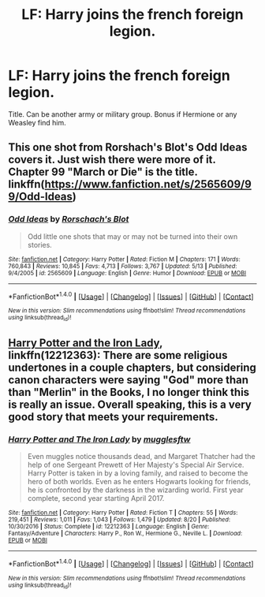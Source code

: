 #+TITLE: LF: Harry joins the french foreign legion.

* LF: Harry joins the french foreign legion.
:PROPERTIES:
:Author: DrTacoLord
:Score: 0
:DateUnix: 1505886817.0
:DateShort: 2017-Sep-20
:FlairText: Request
:END:
Title. Can be another army or military group. Bonus if Hermione or any Weasley find him.


** This one shot from Rorshach's Blot's Odd Ideas covers it. Just wish there were more of it. Chapter 99 "March or Die" is the title. linkffn([[https://www.fanfiction.net/s/2565609/99/Odd-Ideas]])
:PROPERTIES:
:Author: vash3g
:Score: 3
:DateUnix: 1505930342.0
:DateShort: 2017-Sep-20
:END:

*** [[http://www.fanfiction.net/s/2565609/1/][*/Odd Ideas/*]] by [[https://www.fanfiction.net/u/686093/Rorschach-s-Blot][/Rorschach's Blot/]]

#+begin_quote
  Odd little one shots that may or may not be turned into their own stories.
#+end_quote

^{/Site/: [[http://www.fanfiction.net/][fanfiction.net]] *|* /Category/: Harry Potter *|* /Rated/: Fiction M *|* /Chapters/: 171 *|* /Words/: 760,843 *|* /Reviews/: 10,845 *|* /Favs/: 4,713 *|* /Follows/: 3,767 *|* /Updated/: 5/13 *|* /Published/: 9/4/2005 *|* /id/: 2565609 *|* /Language/: English *|* /Genre/: Humor *|* /Download/: [[http://www.ff2ebook.com/old/ffn-bot/index.php?id=2565609&source=ff&filetype=epub][EPUB]] or [[http://www.ff2ebook.com/old/ffn-bot/index.php?id=2565609&source=ff&filetype=mobi][MOBI]]}

--------------

*FanfictionBot*^{1.4.0} *|* [[[https://github.com/tusing/reddit-ffn-bot/wiki/Usage][Usage]]] | [[[https://github.com/tusing/reddit-ffn-bot/wiki/Changelog][Changelog]]] | [[[https://github.com/tusing/reddit-ffn-bot/issues/][Issues]]] | [[[https://github.com/tusing/reddit-ffn-bot/][GitHub]]] | [[[https://www.reddit.com/message/compose?to=tusing][Contact]]]

^{/New in this version: Slim recommendations using/ ffnbot!slim! /Thread recommendations using/ linksub(thread_id)!}
:PROPERTIES:
:Author: FanfictionBot
:Score: 2
:DateUnix: 1505930367.0
:DateShort: 2017-Sep-20
:END:


** [[https://m.fanfiction.net/s/12212363/1/][Harry Potter and the Iron Lady]], linkffn(12212363): There are some religious undertones in a couple chapters, but considering canon characters were saying "God" more than than "Merlin" in the Books, I no longer think this is really an issue. Overall speaking, this is a very good story that meets your requirements.
:PROPERTIES:
:Author: InquisitorCOC
:Score: 2
:DateUnix: 1505950995.0
:DateShort: 2017-Sep-21
:END:

*** [[http://www.fanfiction.net/s/12212363/1/][*/Harry Potter and The Iron Lady/*]] by [[https://www.fanfiction.net/u/4497458/mugglesftw][/mugglesftw/]]

#+begin_quote
  Even muggles notice thousands dead, and Margaret Thatcher had the help of one Sergeant Prewett of Her Majesty's Special Air Service. Harry Potter is taken in by a loving family, and raised to become the hero of both worlds. Even as he enters Hogwarts looking for friends, he is confronted by the darkness in the wizarding world. First year complete, second year starting April 2017.
#+end_quote

^{/Site/: [[http://www.fanfiction.net/][fanfiction.net]] *|* /Category/: Harry Potter *|* /Rated/: Fiction T *|* /Chapters/: 55 *|* /Words/: 219,451 *|* /Reviews/: 1,011 *|* /Favs/: 1,043 *|* /Follows/: 1,479 *|* /Updated/: 8/20 *|* /Published/: 10/30/2016 *|* /Status/: Complete *|* /id/: 12212363 *|* /Language/: English *|* /Genre/: Fantasy/Adventure *|* /Characters/: Harry P., Ron W., Hermione G., Neville L. *|* /Download/: [[http://www.ff2ebook.com/old/ffn-bot/index.php?id=12212363&source=ff&filetype=epub][EPUB]] or [[http://www.ff2ebook.com/old/ffn-bot/index.php?id=12212363&source=ff&filetype=mobi][MOBI]]}

--------------

*FanfictionBot*^{1.4.0} *|* [[[https://github.com/tusing/reddit-ffn-bot/wiki/Usage][Usage]]] | [[[https://github.com/tusing/reddit-ffn-bot/wiki/Changelog][Changelog]]] | [[[https://github.com/tusing/reddit-ffn-bot/issues/][Issues]]] | [[[https://github.com/tusing/reddit-ffn-bot/][GitHub]]] | [[[https://www.reddit.com/message/compose?to=tusing][Contact]]]

^{/New in this version: Slim recommendations using/ ffnbot!slim! /Thread recommendations using/ linksub(thread_id)!}
:PROPERTIES:
:Author: FanfictionBot
:Score: 1
:DateUnix: 1505951006.0
:DateShort: 2017-Sep-21
:END:
